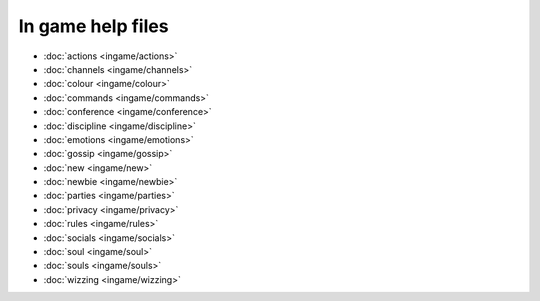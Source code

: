 ******************
In game help files
******************

- :doc:`actions <ingame/actions>`
- :doc:`channels <ingame/channels>`
- :doc:`colour <ingame/colour>`
- :doc:`commands <ingame/commands>`
- :doc:`conference <ingame/conference>`
- :doc:`discipline <ingame/discipline>`
- :doc:`emotions <ingame/emotions>`
- :doc:`gossip <ingame/gossip>`
- :doc:`new <ingame/new>`
- :doc:`newbie <ingame/newbie>`
- :doc:`parties <ingame/parties>`
- :doc:`privacy <ingame/privacy>`
- :doc:`rules <ingame/rules>`
- :doc:`socials <ingame/socials>`
- :doc:`soul <ingame/soul>`
- :doc:`souls <ingame/souls>`
- :doc:`wizzing <ingame/wizzing>`
